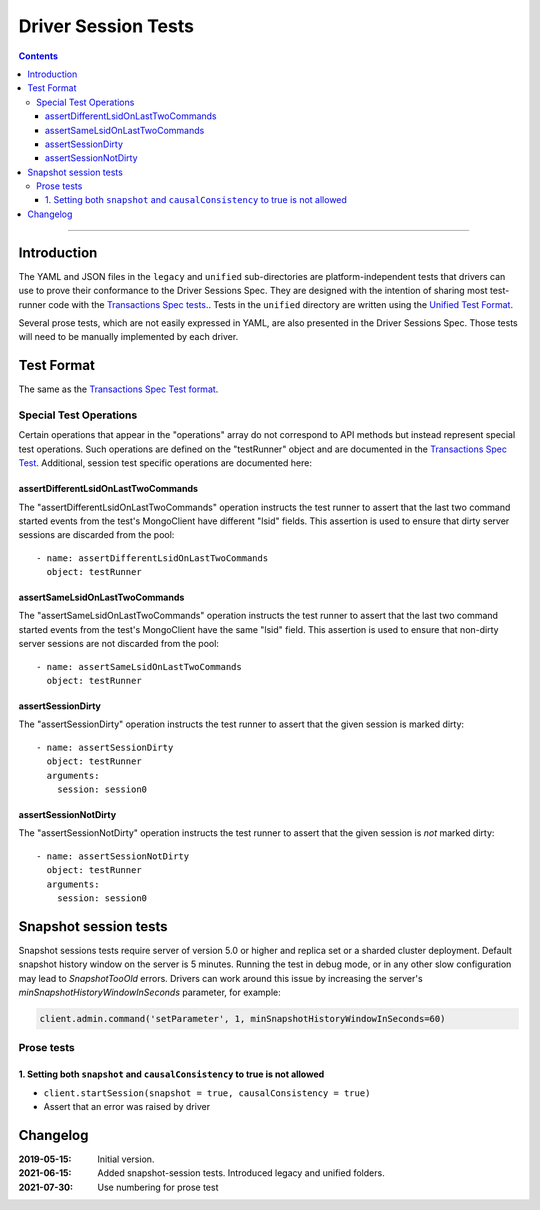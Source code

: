 ====================
Driver Session Tests
====================

.. contents::

----

Introduction
============

The YAML and JSON files in the ``legacy`` and ``unified`` sub-directories are platform-independent tests
that drivers can use to prove their conformance to the Driver Sessions Spec. They are
designed with the intention of sharing most test-runner code with the
`Transactions Spec tests <../../transactions/tests/README.rst#test-format>`_.. Tests in the
``unified`` directory are written using the `Unified Test Format <../../unified-test-format/unified-test-format.rst>`_.

Several prose tests, which are not easily expressed in YAML, are also presented
in the Driver Sessions Spec. Those tests will need to be manually implemented
by each driver.

Test Format
===========

The same as the `Transactions Spec Test format
<../../transactions/tests/README.rst#test-format>`_.

Special Test Operations
```````````````````````

Certain operations that appear in the "operations" array do not correspond to
API methods but instead represent special test operations. Such operations are
defined on the "testRunner" object and are documented in the
`Transactions Spec Test
<../../transactions/tests/README.rst#special-test-operations>`_.
Additional, session test specific operations are documented here:

assertDifferentLsidOnLastTwoCommands
~~~~~~~~~~~~~~~~~~~~~~~~~~~~~~~~~~~~

The "assertDifferentLsidOnLastTwoCommands" operation instructs the test runner
to assert that the last two command started events from the test's MongoClient
have different "lsid" fields. This assertion is used to ensure that dirty
server sessions are discarded from the pool::

      - name: assertDifferentLsidOnLastTwoCommands
        object: testRunner

assertSameLsidOnLastTwoCommands
~~~~~~~~~~~~~~~~~~~~~~~~~~~~~~~

The "assertSameLsidOnLastTwoCommands" operation instructs the test runner
to assert that the last two command started events from the test's MongoClient
have the same "lsid" field. This assertion is used to ensure that non-dirty
server sessions are not discarded from the pool::

      - name: assertSameLsidOnLastTwoCommands
        object: testRunner

assertSessionDirty
~~~~~~~~~~~~~~~~~~

The "assertSessionDirty" operation instructs the test runner to assert that
the given session is marked dirty::

      - name: assertSessionDirty
        object: testRunner
        arguments:
          session: session0

assertSessionNotDirty
~~~~~~~~~~~~~~~~~~~~~

The "assertSessionNotDirty" operation instructs the test runner to assert that
the given session is *not* marked dirty::

      - name: assertSessionNotDirty
        object: testRunner
        arguments:
          session: session0

Snapshot session tests
======================
Snapshot sessions tests require server of version 5.0 or higher and 
replica set or a sharded cluster deployment.
Default snapshot history window on the server is 5 minutes. Running the test in debug mode, or in any other slow configuration
may lead to `SnapshotTooOld` errors. Drivers can work around this issue by increasing the server's `minSnapshotHistoryWindowInSeconds` parameter, for example:

.. code:: python

    client.admin.command('setParameter', 1, minSnapshotHistoryWindowInSeconds=60)

Prose tests
```````````

1. Setting both ``snapshot`` and ``causalConsistency`` to true is not allowed
~~~~~~~~~~~~~~~~~~~~~~~~~~~~~~~~~~~~~~~~~~~~~~~~~~~~~~~~~~~~~~~~~~~~~~~~~~~~~

* ``client.startSession(snapshot = true, causalConsistency = true)``
* Assert that an error was raised by driver

Changelog
=========

:2019-05-15: Initial version.
:2021-06-15: Added snapshot-session tests. Introduced legacy and unified folders.
:2021-07-30: Use numbering for prose test
